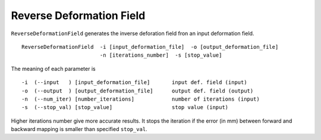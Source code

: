 .. raw:: html

   <!--

   ============================================================================

      DO NOT EDIT THIS FILE! It was generated using Sphinx from:

      Origin:   $URL$
      Revision: $Rev$

   ============================================================================

   -->

.. title:: Reverse deformation field


Reverse Deformation Field
=========================

``ReverseDeformationField`` generates the inverse deforation field fron an input deformation field. ::

    ReverseDeformationField  -i [input_deformation_file]  -o [output_deformation_file]
                             -n [iterations_number]  -s [stop_value]

The meaning of each parameter is ::

	-i  (--input   ) [input_deformation_file]       input def. field (input)
	-o  (--output  ) [output_deformation_file]      output def. field (output)
	-n  (--num_iter) [number_iterations]            number of iterations (input)
	-s  (--stop_val) [stop_value]                   stop value (input)

Higher iterations number give more accurate results. It stops the iteration if the error (in mm) between forward and backward mapping is smaller than specified ``stop_val``.
  
.. raw:: html

    <br />
